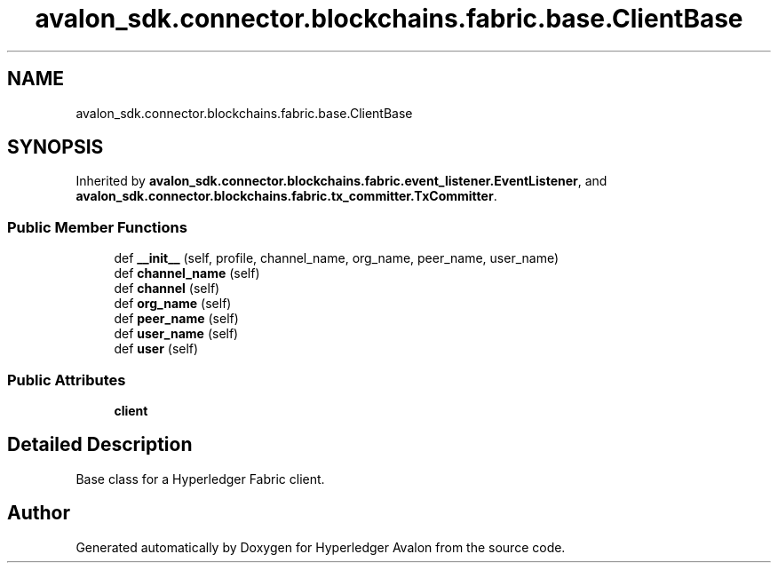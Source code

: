 .TH "avalon_sdk.connector.blockchains.fabric.base.ClientBase" 3 "Wed May 6 2020" "Version 0.5.0.dev1" "Hyperledger Avalon" \" -*- nroff -*-
.ad l
.nh
.SH NAME
avalon_sdk.connector.blockchains.fabric.base.ClientBase
.SH SYNOPSIS
.br
.PP
.PP
Inherited by \fBavalon_sdk\&.connector\&.blockchains\&.fabric\&.event_listener\&.EventListener\fP, and \fBavalon_sdk\&.connector\&.blockchains\&.fabric\&.tx_committer\&.TxCommitter\fP\&.
.SS "Public Member Functions"

.in +1c
.ti -1c
.RI "def \fB__init__\fP (self, profile, channel_name, org_name, peer_name, user_name)"
.br
.ti -1c
.RI "def \fBchannel_name\fP (self)"
.br
.ti -1c
.RI "def \fBchannel\fP (self)"
.br
.ti -1c
.RI "def \fBorg_name\fP (self)"
.br
.ti -1c
.RI "def \fBpeer_name\fP (self)"
.br
.ti -1c
.RI "def \fBuser_name\fP (self)"
.br
.ti -1c
.RI "def \fBuser\fP (self)"
.br
.in -1c
.SS "Public Attributes"

.in +1c
.ti -1c
.RI "\fBclient\fP"
.br
.in -1c
.SH "Detailed Description"
.PP 

.PP
.nf
Base class for a Hyperledger Fabric client.
.fi
.PP
 

.SH "Author"
.PP 
Generated automatically by Doxygen for Hyperledger Avalon from the source code\&.
